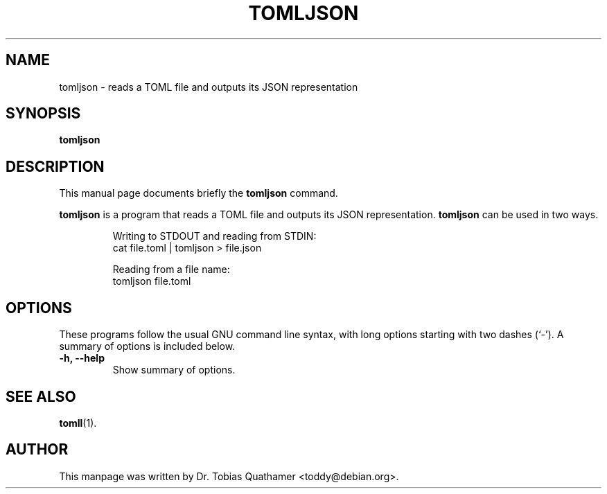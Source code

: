 .TH TOMLJSON 1 "31 May 2017" "1.0.0"
.SH NAME
tomljson \- reads a TOML file and outputs its JSON representation
.SH SYNOPSIS
.B tomljson
.SH DESCRIPTION
This manual page documents briefly the
.B tomljson
command.
.PP
.B tomljson
is a program that reads a TOML file and outputs its JSON representation.
.B tomljson
can be used in two ways.
.IP
Writing to STDOUT and reading from STDIN:
  cat file.toml | tomljson > file.json
.IP
Reading from a file name:
  tomljson file.toml
.SH OPTIONS
These programs follow the usual GNU command line syntax, with long
options starting with two dashes (`-').
A summary of options is included below.
.TP
.B \-h, \-\-help
Show summary of options.
.SH SEE ALSO
.BR tomll (1).
.SH AUTHOR
This manpage was written by Dr. Tobias Quathamer <toddy@debian.org>.
